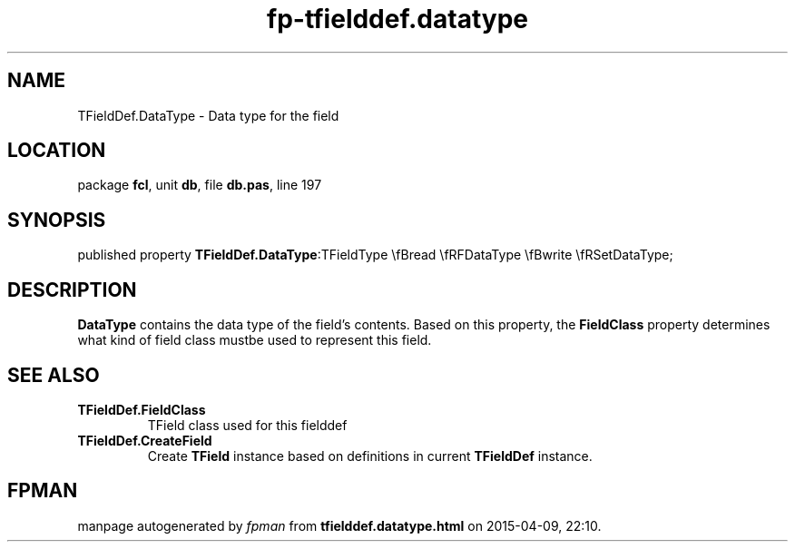 .\" file autogenerated by fpman
.TH "fp-tfielddef.datatype" 3 "2014-03-14" "fpman" "Free Pascal Programmer's Manual"
.SH NAME
TFieldDef.DataType - Data type for the field
.SH LOCATION
package \fBfcl\fR, unit \fBdb\fR, file \fBdb.pas\fR, line 197
.SH SYNOPSIS
published property  \fBTFieldDef.DataType\fR:TFieldType \\fBread \\fRFDataType \\fBwrite \\fRSetDataType;
.SH DESCRIPTION
\fBDataType\fR contains the data type of the field's contents. Based on this property, the \fBFieldClass\fR property determines what kind of field class mustbe used to represent this field.


.SH SEE ALSO
.TP
.B TFieldDef.FieldClass
TField class used for this fielddef
.TP
.B TFieldDef.CreateField
Create \fBTField\fR instance based on definitions in current \fBTFieldDef\fR instance.

.SH FPMAN
manpage autogenerated by \fIfpman\fR from \fBtfielddef.datatype.html\fR on 2015-04-09, 22:10.

